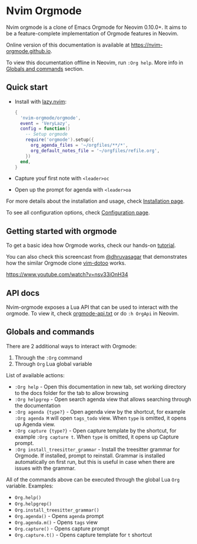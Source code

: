 #+OPTIONS: H:9
* Nvim Orgmode

Nvim orgmode is a clone of Emacs Orgmode for Neovim 0.10.0+.
It aims to be a feature-complete implementation of Orgmode features in Neovim.

Online version of this documentation is available at [[https://nvim-orgmode.github.io]].

To view this documentation offline in Neovim, run =:Org help=. More info in [[#globals-and-commands][Globals and commands]] section.

** Quick start
:PROPERTIES:
:CUSTOM_ID: quick-start
:END:
- Install with [[https://github.com/folke/lazy.nvim][lazy.nvim]]:
  #+begin_src lua
  {
    'nvim-orgmode/orgmode',
    event = 'VeryLazy',
    config = function()
      -- Setup orgmode
      require('orgmode').setup({
        org_agenda_files = '~/orgfiles/**/*',
        org_default_notes_file = '~/orgfiles/refile.org',
      })
    end,
  }
  #+end_src
- Capture youf first note with =<leader>oc=
- Open up the prompt for agenda with =<leader>oa=

For more details about the installation and usage, check [[./installation.org][Installation page]].

To see all configuration options, check [[file:./configuration.org][Configuration page]].

** Getting started with orgmode
:PROPERTIES:
:CUSTOM_ID: getting-started
:END:
To get a basic idea how Orgmode works, check our hands-on [[file:./tutorial.org][tutorial]].

You can also check this screencast from [[https://github.com/dhruvasagar][@dhruvasagar]]
that demonstrates how the similar Orgmode clone [[https://github.com/dhruvasagar/vim-dotoo][vim-dotoo]] works.

[[https://www.youtube.com/watch?v=nsv33iOnH34]]

** API docs
:PROPERTIES:
:CUSTOM_ID: api-docs
:END:
Nvim-orgmode exposes a Lua API that can be used to interact with the orgmode. To view it, check [[file:../docs/orgmode-api.txt][orgmode-api.txt]]
or do =:h OrgApi= in Neovim.

** Globals and commands
:PROPERTIES:
:CUSTOM_ID: globals-and-commands
:END:
There are 2 additional ways to interact with Orgmode:
1. Through the =:Org= command
2. Through =Org= Lua global variable

List of available actions:
- =:Org help= - Open this documentation in new tab, set working directory to the docs folder for the tab to allow browsing
- =:Org helpgrep= - Open search agenda view that allows searching through the documentation
- =:Org agenda {type?}= - Open agenda view by the shortcut, for example =:Org agenda M= will open =tags_todo= view. When =type= is omitted, it opens up Agenda view.
- =:Org capture {type?}= - Open capture template by the shortcut, for example =:Org capture t=. When =type= is omitted, it opens up Capture prompt.
- =:Org install_treesitter_grammar= - Install the treesitter grammar for Orgmode. If installed, prompt to reinstall. Grammar is installed automatically
  on first run, but this is useful in case when there are issues with the grammar.

All of the commands above can be executed through the global Lua =Org= variable. Examples:
- =Org.help()=
- =Org.helpgrep()=
- =Org.install_treesitter_grammar()=
- =Org.agenda()= - Opens =agenda= prompt
- =Org.agenda.m()= - Opens =tags= view
- =Org.capture()= - Opens capture prompt
- =Org.capture.t()= - Opens capture template for =t= shortcut
